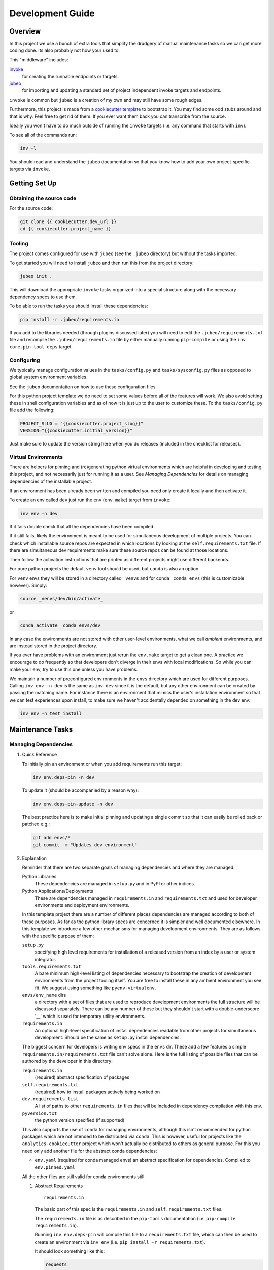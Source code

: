 Development Guide
=================

Overview
--------

In this project we use a bunch of extra tools that simplify the drudgery
of manual maintenance tasks so we can get more coding done. Its also
probably not how your used to.

This "middleware" includes:

`invoke <https://www.pyinvoke.org/>`__
   for creating the runnable endpoints or targets.
`jubeo <https://github.com/salotz/jubeo.git>`__
   for importing and updating a standard set of project independent
   invoke targets and endpoints.

``invoke`` is common but ``jubeo`` is a creation of my own and may still
have some rough edges.

Furthermore, this project is made from a `cookiecutter
template <https://github.com/salotz/salotz-py-cookiecutter.git>`__ to
bootstrap it. You may find some odd stubs around and that is why. Feel
free to get rid of them. If you ever want them back you can transcribe
from the source.

Ideally you won't have to do much outside of running the ``invoke``
targets (i.e. any command that starts with ``inv``).

To see all of the commands run:

.. code:: bash

   inv -l

You should read and understand the ``jubeo`` documentation so that you
know how to add your own project-specific targets via ``invoke``.

Getting Set Up
--------------

Obtaining the source code
~~~~~~~~~~~~~~~~~~~~~~~~~

For the source code:

.. code:: bash

   git clone {{ cookiecutter.dev_url }}
   cd {{ cookiecutter.project_name }}

Tooling
~~~~~~~

The project comes configured for use with ``jubeo`` (see the ``.jubeo``
directory) but without the tasks imported.

To get started you will need to install ``jubeo`` and then run this from
the project directory:

.. code:: bash

   jubeo init .

This will download the appropriate ``invoke`` tasks organized into a
special structure along with the necessary dependency specs to use them.

To be able to run the tasks you should install these dependencies:

.. code:: bash

   pip install -r .jubeo/requirements.in

If you add to the libraries needed (through plugins discussed later) you
will need to edit the ``.jubeo/requirements.txt`` file and recompile the
``.jubeo/requirements.in`` file by either manually running
``pip-compile`` or using the ``inv core.pin-tool-deps`` target.

Configuring
~~~~~~~~~~~

We typically manage configuration values in the ``tasks/config.py`` and
``tasks/sysconfig.py`` files as opposed to global system environment
variables.

See the ``jubeo`` documentation on how to use these configuration files.

For this python project template we do need to set some values before
all of the features will work. We also avoid setting these in shell
configuration variables and as of now it is just up to the user to
customize these. To the ``tasks/config.py`` file add the following:

.. code:: python

   PROJECT_SLUG = "{{cookiecutter.project_slug}}"
   VERSION="{{cookiecutter.initial_version}}"

Just make sure to update the version string here when you do releases
(included in the checklist for releases).

Virtual Environments
~~~~~~~~~~~~~~~~~~~~

There are helpers for pinning and (re)generating python virtual
environments which are helpful in developing and testing this project,
and not necessarily just for running it as a user. See *Managing
Dependencies* for details on managing dependencies of the installable
project.

If an environment has been already been written and compiled you need
only create it locally and then activate it.

To create an env called ``dev`` just run the ``env`` (``env.make``)
target from ``invoke``:

.. code:: bash

   inv env -n dev

If it fails double check that all the dependencies have been compiled.

If it still fails, likely the environment is meant to be used for
simultaneous development of multiple projects. You can check which
installable source repos are expected in which locations by looking at
the ``self.requirements.txt`` file. If there are simultaneous dev
requirements make sure these source repos can be found at those
locations.

Then follow the activation instructions that are printed as different
projects might use different backends.

For pure python projects the default ``venv`` tool should be used, but
``conda`` is also an option.

For ``venv`` envs they will be stored in a directory called ``_venvs``
and for conda ``_conda_envs`` (this is customizable however). Simply:

.. code:: bash

   source _venvs/dev/bin/activate_

or

.. code:: bash

   conda activate _conda_envs/dev

In any case the environments are not stored with other user-level
environments, what we call *ambient* environments, and are instead
stored in the project directory.

If you ever have problems with an environment just rerun the
``env.make`` target to get a clean one. A practice we encourage to do
frequently so that developers don't diverge in their envs with local
modifications. So while you can make your env, try to use this one
unless you have problems.

We maintain a number of preconfigured environments in the ``envs``
directory which are used for different purposes. Calling ``inv env -n
dev`` is the same as ``inv dev`` since it is the default, but any other
environment can be created by passing the matching name. For instance
there is an environment that mimics the user's installation environment
so that we can test experiences upon install, to make sure we haven't
accidentally depended on something in the dev env:

.. code:: bash

   inv env -n test_install

Maintenance Tasks
-----------------

Managing Dependencies
~~~~~~~~~~~~~~~~~~~~~

#. Quick Reference

   To initially pin an environment or when you add requirements run this
   target:

   .. code:: bash

      inv env.deps-pin -n dev

   To update it (should be accompanied by a reason why):

   .. code:: bash

      inv env.deps-pin-update -n dev

   The best practice here is to make initial pinning and updating a
   single commit so that it can easily be rolled back or patched e.g.:

   .. code:: bash

      git add envs/*
      git commit -m "Updates dev environment"

#. Explanation

   Reminder that there are two separate goals of managing dependencies
   and where they are managed:

   Python Libraries
      These dependencies are managed in ``setup.py`` and in PyPI or
      other indices.
   Python Applications/Deployments
      These are dependencies managed in ``requirements.in`` and
      ``requirements.txt`` and used for developer environments and
      deployment environments.

   In this template project there are a number of different places
   dependencies are managed according to both of these purposes. As far
   as the python library specs are concerned it is simpler and well
   documented elsewhere. In this template we introduce a few other
   mechanisms for managing development environments. They are as follows
   with the specific purpose of them:

   ``setup.py``
      specifying high level requirements for installation of a released
      version from an index by a user or system integrator.
   ``tools.requirements.txt``
      A bare minimum high-level listing of dependencies necessary to
      bootstrap the creation of development environments from the
      project tooling itself. You are free to install these in any
      ambient environment you see fit. We suggest using something like
      ``pyenv-virtualenv``.
   ``envs/env_name`` dirs
      a directory with a set of files that are used to reproduce
      development environments the full structure will be discussed
      separately. There can be any number of these but they shouldn't
      start with a double-underscore '__' which is used for temporary
      utility environments.
   ``requirements.in``
      An optional high-level specification of install dependencies
      readable from other projects for simultaneous development. Should
      be the same as ``setup.py`` install dependencies.

   The biggest concern for developers is writing env specs in the
   ``envs`` dir. These add a few features a simple
   ``requirements.in/requirements.txt`` file can't solve alone. Here is
   the full listing of possible files that can be authored by the
   developer in this directory:

   ``requirements.in``
      (required) abstract specification of packages
   ``self.requirements.txt``
      (required) how to install packages actively being worked on
   ``dev.requirements.list``
      A list of paths to other ``requirements.in`` files that will be
      included in dependency compilation with this env.
   ``pyversion.txt``
      the python version specified (if supported)

   This also supports the use of ``conda`` for managing environments,
   although this isn't recommended for python packages which are not
   intended to be distributed via ``conda``. This is however, useful for
   projects like the ``analytics-cookiecutter`` project which won't
   actually be distributed to others as general purpose. For this you
   need only add another file for the abstract conda dependencies:

   -  ``env.yaml`` (required for conda managed envs) an abstract
      specification for dependencies. Compiled to ``env.pinned.yaml``

   All the other files are still valid for conda environments still.

   #. Abstract Requirements

      ::

         requirements.in

      The basic part of this spec is the ``requirements.in`` and
      ``self.requirements.txt`` files.

      The ``requirements.in`` file is as described in the ``pip-tools``
      documentation (i.e. ``pip-compile requirements.in``).

      Running ``inv env.deps-pin`` will compile this file to a
      ``requirements.txt`` file, which can then be used to create an
      environment via ``inv env`` (i.e.
      ``pip install -r requirements.txt``).

      It should look something like this:

      .. code:: pyreq

         requests
         networkx >= 2

      There should be no entries like ``-e .`` for installing the
      package or any local file paths. This should be portable between
      machines and developers.

   #. Development Project Installation Spec

      ::

         self.requirements.txt

      The ``self.requirements.txt`` file instead is where these kinds of
      specifications should be.

      At its simplest it may look like this:

      .. code:: pyreq

         -e .

      Which means just to install the package of this current repo.

      However, it is often that you are working on multiple separate
      projects at once in different version control repos and want to
      develop simultaneously without either releasing them every time
      you want to make changes or even push them to a git repo. You can
      then write a ``self.requirements.txt`` file that looks like this:

      .. code:: pyreq

         -e .

         -e ../other_project
         -e $HOME/dev/util_project

   #. Simultaneous Project Development

      ::

         dev.requirements.list

      During simultaneous development however, the dependencies of these
      other repos won't be included in the compilation of the
      ``requirements.txt`` file.

      Your options are to:

      #. manually transcribe their dependencies into the env's
         ``requirements.in`` file (not recommended)
      #. write top-level ``requirements.in`` files for each project and
         include paths to these files in the
         ``envs/env_name/dev.requirements.list`` file.

      The tooling here provides support for the second one. For this you
      must write a ``list`` text file (see
      `rfc:salotz/016\ trivial-plaintext-formats <https://github.com/salotz/rfcs/blob/master/rfcs/salotz.016_trivial-plaintext-formats.org#a-list-file>`__
      for a discussion of the format), where each line should be a path
      to a ``requirements.in`` file, e.g.:

      .. code:: trivial-list

         ../other_project/requirements.in
         $HOME/dev/util_project/requirements.in

      This will include each of these files in the dependency
      compilation step. Note that the ``requirements.in`` can come from
      any location and is not a specification other projects *must*
      support.

   #. Meta-Tools Installation Spec

      ::

         tools.requirements.txt

      Use this to "pin" or constrain versions of tools which won't be or
      can't be managed by the pinning tool (i.e. ``pip-tools``, meaning
      ``pip``, ``setuptools`` etc.).

      The main use of this to pin the version of ``pip`` in case it
      breaks some other tools.

   #. Specifying Python Version

      ::

         pyversion.txt

      This file should only contain the text that specifies the version
      of python to use that is understood by the env method (e.g.
      ``conda``).

      E.g.:

      .. code:: fundamental

         3.7.6

      Only the ``conda`` method supports this as of now.

      For the ``venv`` method it is still encouraged to write this file
      though, as a warning will be generated to remind you.

      For managing different python versions we recommend using
      something like ``pyenv`` and we may integrate with this or
      manually specifiying interpreter paths in the future.

Documentation and Website
~~~~~~~~~~~~~~~~~~~~~~~~~

#. Writing Documentation

   The primary source of the documentation is in the ``info`` folder and
   is written in Emacs org mode.

   Because of the powerful wiki-like capabilities of org mode it can
   serve as a primary source for reading docs. This obviously serves the
   devs more than end user's expecting an HTML website it is a good
   first measure for writing docs.

   Org-mode documents can be converted to RestructuredText files for use
   in generators like ``Sphinx`` (for documentation) or ``Nikola`` (for
   static sites) using the ``pandoc`` tool which we expect to be
   installed.

   Furthermore, org-mode & Emacs provides excellent facilities for
   writing foreign source code blocks which allow for literate documents
   which can easily be tangled into code files that can then be tested
   automatically.

   The documentation can roughly be broken down into three major parts:

   pages
      Documents the actual project this repo is about. Should always be
      tested with the same version of the software it is released with.
      Should not include extra dependencies.
   examples & tutorials
      Extended documentation of the project, however this may include
      extra dependencies of the project. These are tested separately
      from the pages documentation.
   meta
      General information about the project management itself. Will not
      be tested and should only contain source code in extremely small
      doses.

   If you write code blocks in your documentation (which is highly
   recommended) you **must** at least write tests which run the code to
   make sure it at least runs.

   When you write code blocks you should use this format:

   .. code:: org

      #+begin_src python :tangle ex0.py
        print("Hello!!!")
      #+end_src

   Notice there is no extra paths to get the tangling right. The tooling
   for running the tests will take care of setting up an environment for
   tangling scripts as the docs shouldn't really be tangled in place in
   the ``info`` tree.

#. Writing Examples & Tutorials

   For our purposes as devs examples and tutorials are almost the same
   in structure. The distinction is mostly for end users that have
   different expecations from examples over tutorials.

   Examples should be provide less explanation whereas tutorials are
   likely to be long form prose documents with literate coding and may
   even provide media like graphs and pictures.

   Examples can also be literate but they are restricted to formats like
   org mode, whereas the tutorials may also be in formats like Jupyter,
   which integrate well with Sphinx docs.

   #. Initializing a Tutorial/Example

      To write examples and tutorials that play nice with testing and
      the basic rules of the examples (described in the
      `users\ guide <./users_guide.org>`__) there are some templates
      available in the ``templates`` directory for
      ``templates/examples``, ``templates/tutorials``, and environment
      specs ``templates/envs``.

      You can either just copy these templates over or use the targets:

      .. code:: bash

         inv docs.new-example --name='myexample' --template='org'
         cp -r -u templates/envs/conda_blank info/examples/myexample/env
         inv docs.new-tutorial  --name='mytutorial --template=jupyter'
         cp -r -u templates/envs/conda_blank info/examples/mytutorial/env

      After you have your directory set up there are some things to keep
      in mind while you are constructing your tutorial.

   #. Managing Dependencies and Envs

      First, write source either in the literate document
      (``README.org``) or in the source file. Not both, unless you
      intend to test both separately. For tutorials you should prefer to
      write them directly in the literate doc, but particularly long and
      uninteresting pieces of code can be put into the source.

      As you write the code pay attention to your dependencies and
      virtual environment. If you add new dependencies, add them to the
      ``requirements.in`` or ``env.yaml`` file and compile:

      .. code:: bash

         cd $PROJECT_DIR
         inv docs.pin-example -n 'myexample'

      You can then make the env 2 ways (the latter is intended to be run
      by users who don't want to be overwhelmed by all the dev options):

      .. code:: bash

         cd $PROJECT_DIR
         inv docs.env-example -n 'myexample'

      or

      .. code:: bash

         inv env

   #. Writing Code Examples

      When writing examples and tutorials you should manually write the
      tangle targets to be the ``_tangle_source`` folder:

      .. code:: org

         Here is some code I am explaining that you will run:

         #+begin_src python :tangle _tangle_source/tutorial.py
           print("Hello!")
         #+end_src

      As stated in the user's guide if you don't follow this rule (or
      any others) then **it is wrong** and an issue should be filed.

      When using input files, please copy them to the ``input`` dir and
      reference them relative to the example dir. So that when you
      execute a script:

      .. code:: bash

         python source/script.py

      The code for reading a file would look like:

      .. code:: python

         with open("input/data.csv", 'r') as rf:
             table = rf.read()

      and not:

      .. code:: python

         with open("../data.csv", 'r') as rf:
             table = rf.read()

      Similarly writing and creating files should be done into the
      ``_output`` dir:

      .. code:: python

         with open("_output/test.txt", 'w') as wf:
             wf.write("Hello!!")

   #. Adding to the built documentation

      The tutorial README files will be automatically converted to
      ReStructuredText and built into the documentation, but in order to
      have links to them from the Tutorials page you will need to
      manually add them to the table of contents section in the
      ``sphinx/tutorials_index.rst`` file, e.g.:

      .. code:: rst

         .. toctree::
            :maxdepth: 1

            tut0/README
            tut1/README

#. Testing Documentation

   There is a folder just for tests that target the docs
   ``tests/test_docs``. You should be able to run them after tangling:

   .. code:: bash

      inv docs.tangle
      inv docs.test-example
      inv docs.test-tutorial
      inv docs.test-pages

   See these targets for more fine-grained tests or to run them using
   ``nox`` for the python version matrix or just to have a more minimal
   and reproducible test environment.

   .. code:: bash

      inv -l | grep docs.test

#. Building Documentation

   To compile and build the docs just run:

   .. code:: bash

      inv py.docs-build

   Which will output them to a temporary build directory
   ``_build/html``.

   You can clean this build with:

   .. code:: bash

      inv py.clean-docs

   To view how the docs would look as a website you can point your
   browser at the ``_build/html`` folder or run a python http web server
   with this target:

   .. code:: bash

      inv py.docs-serve

#. Building and testing the website

   For now we only support deploying the sphinx docs as a website and on
   github pages (via the ``gh-pages`` branch, see *Website Admin*).

   So to view your undeployed docs just run:

   .. code:: bash

      inv py.docs-serve

   And open the local URL.

   Once you are happy with the result, **you must commit all changes and
   have a clean working tree** then you can push to github pages:

   .. code:: bash

      inv py.website-deploy

   Basically this checks out the ``gh-pages`` branch merges the changes
   from ``master`` builds the docs, commits them (normally these files
   are ignored), and then pushes to github which will render them.

   We may also support other common use cases in the future as well like
   Gitlab pages or a web server (via rsync or scp).

   We also will support a more traditional static site generator
   workflow instead of relying in addition to the sphinx docs.

   #. 

#. Deploying the website

   We are using github pages. To avoid having to keep the entire built
   website in the main tree we use the alternate ``gh-pages`` branch. To
   make this process easy to deploy we have a script
   ``sphinx/deploy.sh`` that checks the ``gh-pages`` branch out, does
   some necessary cleaning up, and copies the built website to the
   necesary folder (which is the toplevel), commits the changes and
   pushes to github, and then returns to your working branch.

   The invoke target is:

   .. code:: bash

      inv docs.website-deploy

Testing
~~~~~~~

This is about testing the actual source tree (see *Testing
Documentation* for testing the docs).

#. Testing in the Dev Cycle

   You can either test in the ``dev`` (or ``test``) environment while
   working:

   .. code:: bash

      inv py.tests-all

   There are specific commands for each section of tests, primarily:

   .. code:: bash

      inv py.tests-integration
      inv py.tests-unit

   If you use the ``-t`` option you can specify a tag. The tag will be
   used as an identifying string for output to reports etc. Currently it
   will generate test results into the ``reports``

#. Automated Test Matrix

   We use ``nox`` as the runner for parametrizing and running tests in
   isolated environments for the test matrix. See the ``noxfile.py`` on
   how this is configured.

   You can run the "session" directly since there are other session
   definitions for docs etc.:

   .. code:: bash

      nox -s test

   There is also a target for this:

   .. code:: bash

      inv py.tests-nox

#. Auxiliary "tests"

   We also have two other "testing" targets for the benchmarks and the
   "interactive" tests.

   Benchmarks have a special toolchain for recording and publishing them
   as metrics.

   The 'interactive' tests are just tests which have something like a
   ``breakpoint()`` in them. This is kind of an experimental thing, and
   probably more useful for you to write and call them individually for
   different purposes. The idea is that you can write "tests" that
   generate something like realistic live environment (kind of like
   integration tests) that you can drop into a debugger with and poke
   around in.

Code Quality Metrics
~~~~~~~~~~~~~~~~~~~~

Just run the end target:

.. code:: bash

   inv quality

This will write files to ``metrics``.

Releases
~~~~~~~~

The typical pre-requisites for a release are that:

-  the documentation has been updated and tested
-  the tests have been run and results are recorded
-  the quality metrics have been run and are recorded
-  the changelog has been written

Making a release then follows these steps:

#. test the build
#. make a pre-release build and publish
#. make the release build and publish
#. build and publish documentation, website, etc.

#. Writing and/or Generating the Changelog and Announcement

   Simply go into the ``info/changelog.org`` file and write it.

   There are conventions here per-project. Follow them.

#. Choosing a version number

   There are some semantics around changing the version number beyond
   the 'semver' sense of the 'v.X.Y.Z' meanings.

   To make a release do some changes and make sure they are fully tested
   and functional and commit them in version control. At this point you
   will also want to do any rebasing or cleaning up the actual commits
   if this wasn't already done in the feature branch.

   If this is a 'dev' release and you just want to run a version control
   tag triggered CI pipeline go ahead and change the version numbers and
   commit. Then tag the 'dev' release.

   If you intend to make a non-dev release you will first want to test
   it out a little bit with a release-candidate prerelease.

#. Changing the version number

   You can check the current version number with this command:

   .. code:: bash

      inv py.version-which

   The places where an actual version are needed are:

   -  ``setup.py``
   -  ``sphinx/conf.py``
   -  ``src/package/__init__.py``
   -  ``tasks/config.py``
   -  ``conda/conda-forge/meta.yaml`` (optional)
   -  the git tag

   The ``setup.py`` and ``src/package/__init__.py`` version is handled
   by ``versioneer`` using the git tag for the release. This allows for
   fine-grained versions using git hashes on "dirty" releases.

   The ``sphinx/conf.py`` just gets the current version from
   ``__init__.py`` so it is also downstream of versioneer.

   So currently only the ``tasks/config.py`` and conda versions need to
   be updated manually.

   In this project we never like to initiate configuration tasks at the
   REPL/shell so we never actually run ``git tag`` under normal
   circumstances.

   Instead we configure the desired version "bump" in one place
   ``tasks/config.py`` and then generate the rest downstream through
   ``invoke`` endpoints.

   So simply edit the ``tasks/config.py`` ``VERSION`` variable and then
   run:

   .. code:: bash

      inv git.release

   Which will write the git tag in the correct format. ``versioneer``
   takes over from there.

   Here then is the checklist of manually edited versions (currently the
   conda packaging stuff is not supported):

   -  [ ] edit ``tasks/config.py``
   -  [ ] commit
   -  [ ] run ``inv git.release``

   Changing the version may happen a few times through the release
   process in order to debug wrinkles in the process so its useful to
   have this workflow in mind.

#. Release Process

   #. Testing the build

      To test a build with whatever work you have go ahead and run:

      .. code:: bash

         inv py.build

      And then try to install it from an empty environment:

      .. code:: bash

         inv env -n test_install

      Activate the environment e.g.:

      .. code:: bash

         source _venv/test_install/bin/activate

      or

      .. code:: bash

         conda activate _conda_envs/test_install

      then run it for each build, e.g.:

      .. code:: bash

         pip install dist/BUILD.tar.gz

      They should all succeed. You should also test the installation
      somehow so that we know that we got the dependencies correct.

   #. Making the Pre-Release

      All releases should be preceded by a release candidate just to
      make sure the process is working as intended.

      So after this testing of your potentially "dirty" tree (which is
      anything that is not equal to a 'vX.Y.Z.etc' git tag) change the
      versions to have 'rc0' at the end of the new intended (semantic)
      number, e.g. ``v1.0.0.rc0``.

      Then go ahead and commit the changes with a message like this:

      .. code:: fundamental

         1.0.0rc0 release preparation

      Then do the git release (just tags it doesn't 'publish' it) and
      rebuild before doing the next steps:

      .. code:: bash

         inv git.release
         inv py.build

      Once you have built it and nothing is wrong go ahead and publish
      it to the test indexes (if available):

      .. code:: bash

         inv py.publish-test

      You can test that it works from the index using the same
      ``test_install`` environment above.

      And install the package from the test repo with no dependencies:

      .. code:: bash

         pip install --index-url https://test.pypi.org/simple/ --no-deps package

      Then you can publish this pre-release build.

      Publishing the results will vary but you can start with publishing
      the package to PyPI and the VCS hosts with the real publish
      target:

      .. code:: bash

         inv git.publish
         inv py.publish

   #. The final public release

      Edit the version number to something clean that won't be hidden on
      PyPI etc.

      Then:

      .. code:: bash

         inv git.release
         inv py.build
         inv py.publish
         inv git.publish

Initializing this repository
----------------------------

These are tasks that should only be done once at the inception of the
project but are described for posterity and completeness.

Version Control
~~~~~~~~~~~~~~~

First we need to initialize the version control system (``git``):

.. code:: bash

   inv git.init

If you want to go ahead and add the remote repositories for this
project. We don't manage this explicitly since ``git`` is treated mostly
as first class for these kinds of tasks and is better left to special
purpose tools which are well integrated and developed.

Python Packaging
~~~~~~~~~~~~~~~~

There is a target to initialize python specific packaging things. This
is because some tools (like ``versioneer``) need to be generated after
project instantiation.

Make sure you have a clean tree so you can see the changes then:

.. code:: bash

   inv py.init

then inspect and commit.

Compiling Dependencies
~~~~~~~~~~~~~~~~~~~~~~

Then add any extra dependencies you want to the development environment
`requirements.in <../envs/dev/requirements.in>`__ file and then compile
and pin them:

.. code:: bash

   inv env.deps-pin -n dev env.deps-pin -n test_install

Then commit this.

Creating Environments
~~~~~~~~~~~~~~~~~~~~~

Then just create the virtual environment. For portability we use the
builin ``venv`` package, but this is customizable.

.. code:: bash

   inv env

Then you can activate it with the instructions printed to the screen.

Website Admin
~~~~~~~~~~~~~

We use Github Pages by default since it is pretty easy. Because we don't
want to clutter up the master branch with website build artifacts we use
the ``gh-pages`` branch approach.

If you just run the ``inv py.website-deploy`` target this will
idempotently take care of setting this up for you.

However, you will need to create it and push it before you can set this
in the github settings for the page.
